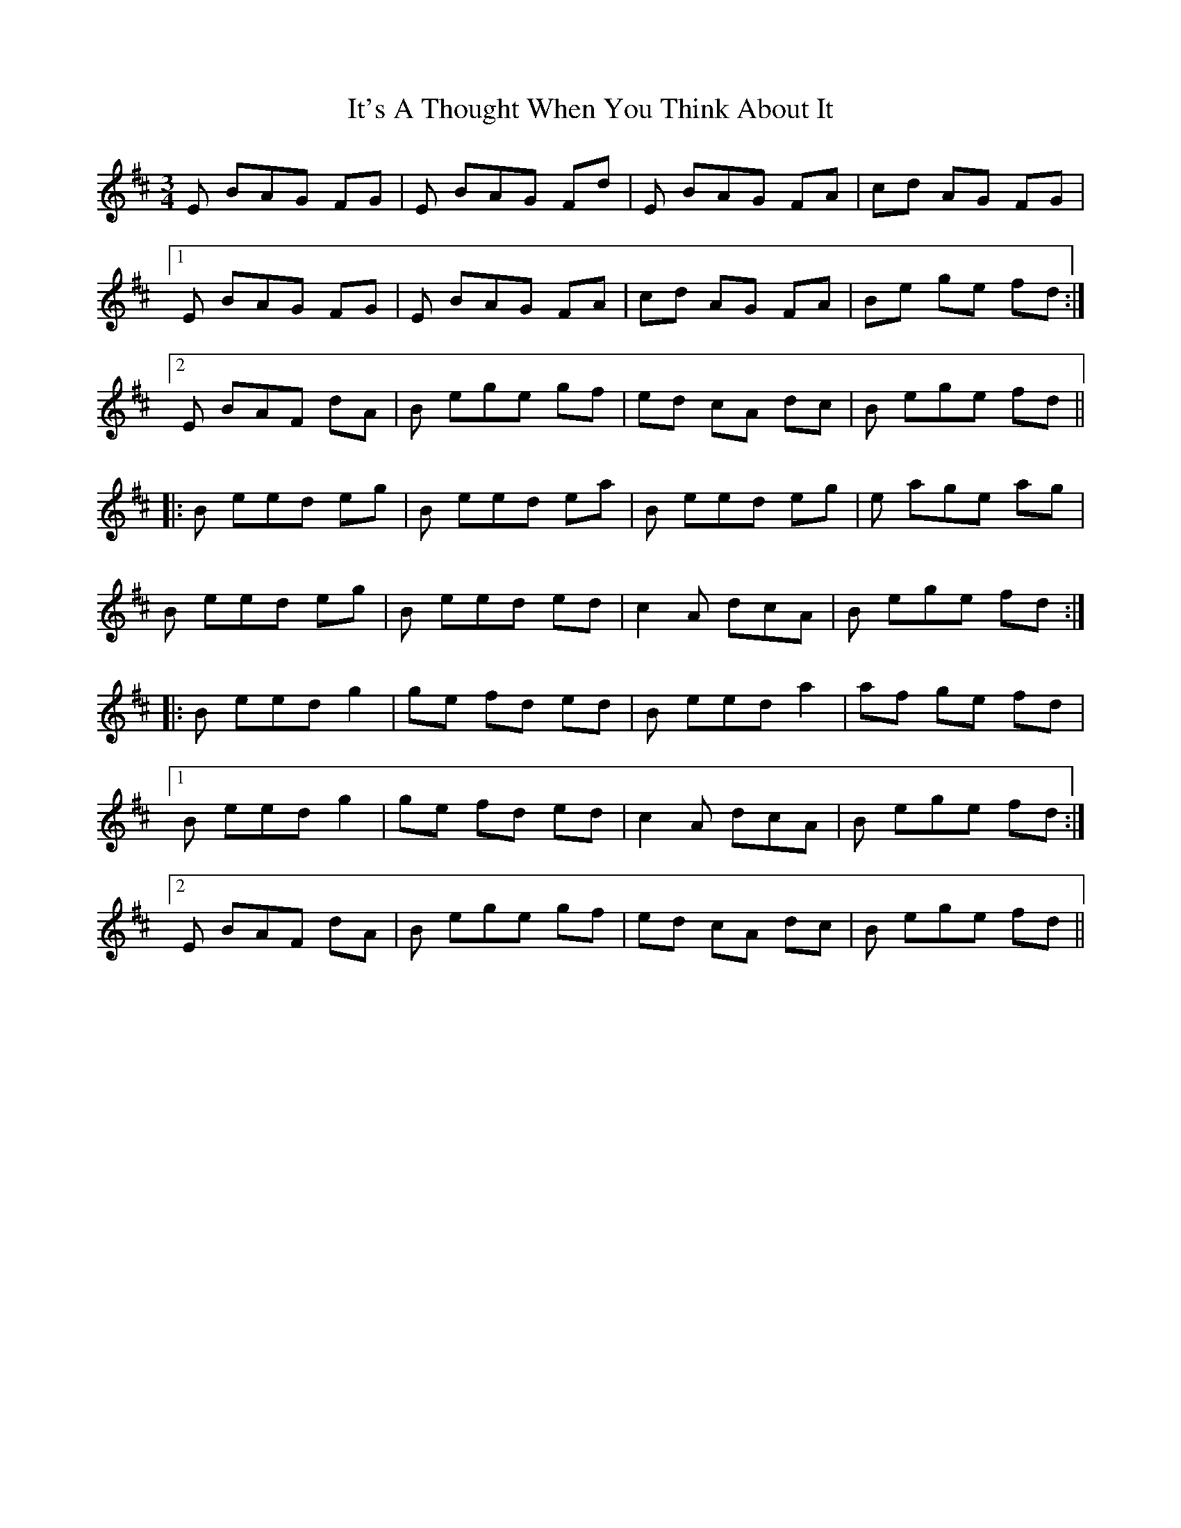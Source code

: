 X: 19238
T: It's A Thought When You Think About It
R: waltz
M: 3/4
K: Edorian
E BAG FG|E BAG Fd|E BAG FA|cd AG FG|
[1 E BAG FG|E BAG FA|cd AG FA|Be ge fd:|
[2 E BAF dA|B ege gf|ed cA dc|B ege fd||
|:B eed eg|B eed ea|B eed eg|e age ag|
B eed eg|B eed ed|c2A dcA|B ege fd:|
|:B eed g2|ge fd ed|B eed a2|af ge fd|
[1 B eed g2|ge fd ed|c2A dcA|B ege fd:|
[2 E BAF dA|B ege gf|ed cA dc|B ege fd||

